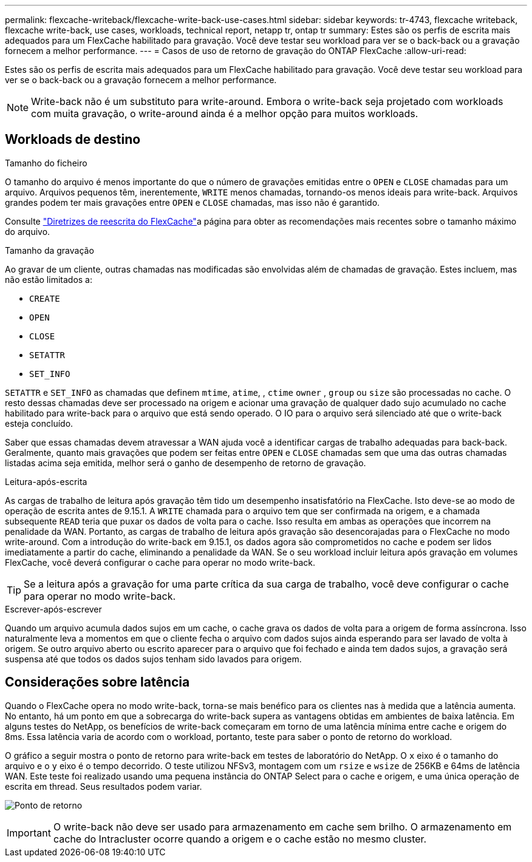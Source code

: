 ---
permalink: flexcache-writeback/flexcache-write-back-use-cases.html 
sidebar: sidebar 
keywords: tr-4743, flexcache writeback, flexcache write-back, use cases, workloads, technical report, netapp tr, ontap tr 
summary: Estes são os perfis de escrita mais adequados para um FlexCache habilitado para gravação. Você deve testar seu workload para ver se o back-back ou a gravação fornecem a melhor performance. 
---
= Casos de uso de retorno de gravação do ONTAP FlexCache
:allow-uri-read: 


[role="lead"]
Estes são os perfis de escrita mais adequados para um FlexCache habilitado para gravação. Você deve testar seu workload para ver se o back-back ou a gravação fornecem a melhor performance.


NOTE: Write-back não é um substituto para write-around. Embora o write-back seja projetado com workloads com muita gravação, o write-around ainda é a melhor opção para muitos workloads.



== Workloads de destino

.Tamanho do ficheiro
O tamanho do arquivo é menos importante do que o número de gravações emitidas entre o `OPEN` e `CLOSE` chamadas para um arquivo. Arquivos pequenos têm, inerentemente, `WRITE` menos chamadas, tornando-os menos ideais para write-back. Arquivos grandes podem ter mais gravações entre `OPEN` e `CLOSE` chamadas, mas isso não é garantido.

Consulte link:../flexcache-writeback/flexcache-write-back-guidelines.html["Diretrizes de reescrita do FlexCache"]a página para obter as recomendações mais recentes sobre o tamanho máximo do arquivo.

.Tamanho da gravação
Ao gravar de um cliente, outras chamadas nas modificadas são envolvidas além de chamadas de gravação. Estes incluem, mas não estão limitados a:

* `CREATE`
* `OPEN`
* `CLOSE`
* `SETATTR`
* `SET_INFO`


`SETATTR` e `SET_INFO` as chamadas que definem `mtime`, `atime`, , `ctime` `owner` , `group` ou `size` são processadas no cache. O resto dessas chamadas deve ser processado na origem e acionar uma gravação de qualquer dado sujo acumulado no cache habilitado para write-back para o arquivo que está sendo operado. O IO para o arquivo será silenciado até que o write-back esteja concluído.

Saber que essas chamadas devem atravessar a WAN ajuda você a identificar cargas de trabalho adequadas para back-back. Geralmente, quanto mais gravações que podem ser feitas entre `OPEN` e `CLOSE` chamadas sem que uma das outras chamadas listadas acima seja emitida, melhor será o ganho de desempenho de retorno de gravação.

.Leitura-após-escrita
As cargas de trabalho de leitura após gravação têm tido um desempenho insatisfatório na FlexCache. Isto deve-se ao modo de operação de escrita antes de 9.15.1. A `WRITE` chamada para o arquivo tem que ser confirmada na origem, e a chamada subsequente `READ` teria que puxar os dados de volta para o cache. Isso resulta em ambas as operações que incorrem na penalidade da WAN. Portanto, as cargas de trabalho de leitura após gravação são desencorajadas para o FlexCache no modo write-around. Com a introdução do write-back em 9.15.1, os dados agora são comprometidos no cache e podem ser lidos imediatamente a partir do cache, eliminando a penalidade da WAN. Se o seu workload incluir leitura após gravação em volumes FlexCache, você deverá configurar o cache para operar no modo write-back.


TIP: Se a leitura após a gravação for uma parte crítica da sua carga de trabalho, você deve configurar o cache para operar no modo write-back.

.Escrever-após-escrever
Quando um arquivo acumula dados sujos em um cache, o cache grava os dados de volta para a origem de forma assíncrona. Isso naturalmente leva a momentos em que o cliente fecha o arquivo com dados sujos ainda esperando para ser lavado de volta à origem. Se outro arquivo aberto ou escrito aparecer para o arquivo que foi fechado e ainda tem dados sujos, a gravação será suspensa até que todos os dados sujos tenham sido lavados para origem.



== Considerações sobre latência

Quando o FlexCache opera no modo write-back, torna-se mais benéfico para os clientes nas à medida que a latência aumenta. No entanto, há um ponto em que a sobrecarga do write-back supera as vantagens obtidas em ambientes de baixa latência. Em alguns testes do NetApp, os benefícios de write-back começaram em torno de uma latência mínima entre cache e origem do 8ms. Essa latência varia de acordo com o workload, portanto, teste para saber o ponto de retorno do workload.

O gráfico a seguir mostra o ponto de retorno para write-back em testes de laboratório do NetApp. O `x` eixo é o tamanho do arquivo e o `y` eixo é o tempo decorrido. O teste utilizou NFSv3, montagem com um `rsize` e `wsize` de 256KB e 64ms de latência WAN. Este teste foi realizado usando uma pequena instância do ONTAP Select para o cache e origem, e uma única operação de escrita em thread. Seus resultados podem variar.

image:flexcache-write-back-point-of-return-nfs3.png["Ponto de retorno"]


IMPORTANT: O write-back não deve ser usado para armazenamento em cache sem brilho. O armazenamento em cache do Intracluster ocorre quando a origem e o cache estão no mesmo cluster.
